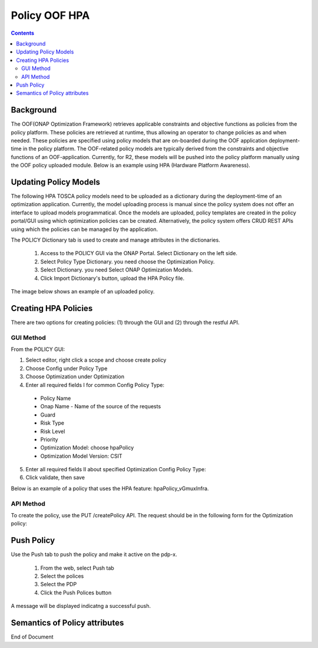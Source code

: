 .. This work is licensed under a Creative Commons Attribution 4.0 International License.
.. http://creativecommons.org/licenses/by/4.0

**************
Policy OOF HPA 
**************

.. contents::
    :depth: 2

Background
^^^^^^^^^^

The OOF(ONAP Optimization Framework) retrieves applicable constraints and objective functions as policies from the policy platform. These policies are retrieved at runtime, thus allowing an operator to change policies as and when needed. These policies are specified using policy models that are on-boarded during the OOF application deployment-time in the policy platform. The OOF-related policy models are typically derived from the constraints and objective functions of an OOF-application. Currently, for R2, these models will be pushed into the policy platform manually using the OOF policy uploaded module. 
Below is an example using HPA (Hardware Platform Awareness). 

Updating Policy Models
^^^^^^^^^^^^^^^^^^^^^^

The following HPA TOSCA policy models need to be uploaded as a dictionary during the deployment-time of an optimization application. Currently, the model uploading process is manual since the policy system does not offer an interface to upload models programmatical. Once the models are uploaded, policy templates are created in the policy portal/GUI using which optimization policies can be created. Alternatively, the policy system offers CRUD REST APIs using which the policies can be managed by the application.

.. code-block:: bash
   :caption: HPA Policy
   :linenos:

    tosca_definitions_version: tosca_simple_yaml_1_0_0
    node_types:
        policy.nodes.hpaPolicy:
            derived_from: policy.nodes.Root
            properties:
                policyScope:
                    type: list
                    description: scope where the policy is applicable
                    required: true
                    matchable: true
                    entry_schema:
                        type: string
                policyType:
                    type: list
                    description: type of a policy
                    required: true
                    matchable: true
                    entry_schema:
                        type: string
                        consraints:
                        -   valid_values:
                            - hpaPolicy
                resource:
                    type: string
                    required: true
                identity:
                    type: string
                    required: true
                flavorFeatures:
                    type: list
                    required: true
                    entry_schema:
                    -   type: policy.data.flavorFeatures_properties
    data_types:
        policy.data.flavorFeatures_properties:
            derived_from: tosca.nodes.Root
            properties:
                flavorLabel:
                    type: string
                    required: true
                flavorProperties:
                    type: list
                    required: true
                    entry_schema:
                    -   type: policy.data.flavorProperties_properties
        policy.data.flavorProperties_properties:
            derived_from: tosca.nodes.Root
            properties:
                hpa-feature:
                    type: string
                    required: true
                mandatory:
                    type: string
                    required: true
                score:
                    type: string
                    required: true
                architecture:
                    type: string
                    required: true
                hpa-version:
                    type: string
                    required: true
                hpa-feature-attributes:
                    type: list
                    required: true
                    entry_schema:
                    -   type: policy.data.hpa-feature-attributes_properties
        policy.data.hpa-feature-attributes_properties:
            derived_from: tosca.nodes.Root
            properties:
                hpa-attribute-key:
                    type: string
                    required: true
                hpa-attribute-value:
                    type: string
                    required: true
                operator:
                    type: list
                    required: true
                    entry_schema:
                        type: string
                        constraints:
                        -   valid_values:
                            - '<'
                            - '<='
                            - '>'
                            - '>='
                            - '='
                            - '!='
                            - 'any'
                            - 'all'
                            - 'subset'
                unit:
                    type: string
                    required: true


The POLICY Dictionary tab is used to create and manage attributes in the dictionaries.

    1. Access to the POLICY GUI via the ONAP Portal. Select Dictionary on the left side.
    2. Select Policy Type Dictionary. you need choose the Optimization Policy. 
    3. Select Dictionary. you need Select ONAP Optimization Models.
    4. Click Import Dictionary's  button, upload the HPA Policy file.

The image below shows an example of an uploaded policy.

.. image:: OofHpa_dictionary.png

Creating HPA Policies
^^^^^^^^^^^^^^^^^^^^^

There are two options for creating policies: (1) through the GUI and (2) through the restful API.

GUI Method
----------

From the POLICY GUI:

1. Select editor, right click a scope and choose create policy
2. Choose Config under Policy Type
3. Choose Optimization under Optimization
4. Enter  all required fields I for common Config Policy Type:

 * Policy Name
 * Onap Name - Name of the source of the requests
 * Guard
 * Risk Type
 * Risk Level
 * Priority
 * Optimization Model: choose hpaPolicy
 * Optimization Model Version: CSIT

5. Enter all required fields II about specified Optimization Config Policy Type:
6. Click validate, then save


Below is an example of a policy that uses the HPA feature: hpaPolicy_vGmuxInfra. 

.. image:: OofHpa_create1.png

.. image:: OofHpa_create2.png

API Method
----------

To create the policy, use the PUT /createPolicy API.  
The request should be in the following form for the Optimization policy:

.. code-block:: json
   :caption: HPA Policy Json file
   :linenos:

    {
        "service": "hpaPolicy",
        "policyName": "hpaPolicy_vGMuxInfra",
        "description": "HPA policy for vGMuxInfra",
        "templateVersion": "0.0.1",
        "version": "1.0",
        "priority": "3",
        "riskType": "SampleRiskType",
        "riskLevel": "2",
        "guard": "False",
        "Optimization Model" : "hpaPolicy",
        "Optimization Model Version": "CSIT",
        "content": {
          "resources": "vGMuxInfra",
          "identity": "hpaPolicy_vGMuxInfra",
          "policyScope": ["vCPE", "US", "INTERNATIONAL", "ip", "vGMuxInfra"],
          "policyType": "hpaPolicy",
          "flavorFeatures": [
            {
              "flavorLabel": "flavor_label_vm_01",
              "flavorProperties":[
                {
                  "hpa-feature" : "cpuTopology",
                  "mandatory" : "True",
                  "architecture": "generic",
                  "score": 3,
                  "hpa-feature-attributes": [
                    {"hpa-attribute-key":"numCpuSockets", "hpa-attribute-value": "2","operator": ">=", "unit": ""}
                  ]
                }
              ]
            }
            ]
        }
    }


Push Policy
^^^^^^^^^^^

Use the Push tab to push the policy and make it active on the pdp-x.

	1. From the web, select Push tab
	2. Select the polices
	3. Select the PDP
	4. Click the Push Polices button

A message will be displayed indicatng a successful push. 

.. image:: OofHpa_push.png


Semantics of  Policy attributes
^^^^^^^^^^^^^^^^^^^^^^^^^^^^^^^

.. code-block:: bash
   :caption: HPA Feature Attributes Semantics

    "hpa-feature-attributes": [
        {
          "hpa-attribute-key": "{attribute name}",
          "hpa-attribute-value": "{attribute value}",
          "operator": "{comparison operator}",
          "unit": "{the unit of an attribute}"
        }
    ]


    # An Example

    "hpa-feature-attributes": [
      {"hpa-attribute-key":"numCpuSockets", "hpa-attribute-value": "2","operator": ">=", "unit": ""},
      {"hpa-attribute-key":"numCpuSockets", "hpa-attribute-value": "4","operator": "<=", "unit": ""},
      {"hpa-attribute-key":"numCpuCores", "hpa-attribute-value": "2", "operator":">=", "unit": ""},
      {"hpa-attribute-key":"numCpuCores", "hpa-attribute-value": "4", "operator":"<=", "unit": ""},
      {"hpa-attribute-key":"numCpuThreads", "hpa-attribute-value": "4", "operator":">=", "unit": ""},
      {"hpa-attribute-key":"numCpuThreads", "hpa-attribute-value": "8", "operator":"<=", "unit": ""}
    ]


.. seealso:: `Policy Specification and Retrieval for OOF <oofSpec.html>`_


End of Document

.. SSNote: Wiki page ref. https://wiki.onap.org/display/DW/Policy+OOF+HPA



